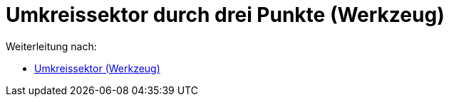 = Umkreissektor durch drei Punkte (Werkzeug)
ifdef::env-github[:imagesdir: /de/modules/ROOT/assets/images]

Weiterleitung nach:

* xref:/tools/Umkreissektor.adoc[Umkreissektor (Werkzeug)]
